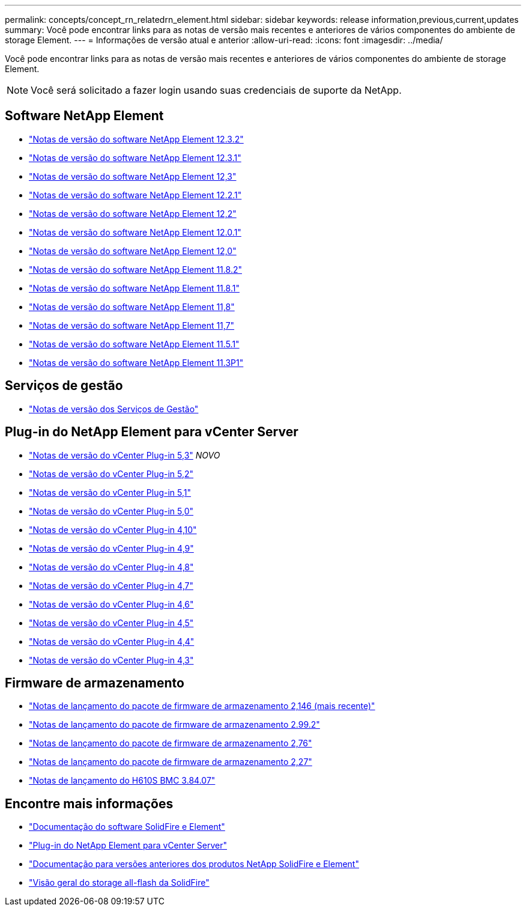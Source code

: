 ---
permalink: concepts/concept_rn_relatedrn_element.html 
sidebar: sidebar 
keywords: release information,previous,current,updates 
summary: Você pode encontrar links para as notas de versão mais recentes e anteriores de vários componentes do ambiente de storage Element. 
---
= Informações de versão atual e anterior
:allow-uri-read: 
:icons: font
:imagesdir: ../media/


[role="lead"]
Você pode encontrar links para as notas de versão mais recentes e anteriores de vários componentes do ambiente de storage Element.


NOTE: Você será solicitado a fazer login usando suas credenciais de suporte da NetApp.



== Software NetApp Element

* https://library.netapp.com/ecm/ecm_download_file/ECMLP2881056["Notas de versão do software NetApp Element 12.3.2"^]
* https://library.netapp.com/ecm/ecm_download_file/ECMLP2878089["Notas de versão do software NetApp Element 12.3.1"^]
* https://library.netapp.com/ecm/ecm_download_file/ECMLP2876498["Notas de versão do software NetApp Element 12,3"^]
* https://library.netapp.com/ecm/ecm_download_file/ECMLP2877210["Notas de versão do software NetApp Element 12.2.1"^]
* https://library.netapp.com/ecm/ecm_download_file/ECMLP2873789["Notas de versão do software NetApp Element 12,2"^]
* https://library.netapp.com/ecm/ecm_download_file/ECMLP2877208["Notas de versão do software NetApp Element 12.0.1"^]
* https://library.netapp.com/ecm/ecm_download_file/ECMLP2865022["Notas de versão do software NetApp Element 12,0"^]
* https://library.netapp.com/ecm/ecm_download_file/ECMLP2880259["Notas de versão do software NetApp Element 11.8.2"^]
* https://library.netapp.com/ecm/ecm_download_file/ECMLP2877206["Notas de versão do software NetApp Element 11.8.1"^]
* https://library.netapp.com/ecm/ecm_download_file/ECMLP2864256["Notas de versão do software NetApp Element 11,8"^]
* https://library.netapp.com/ecm/ecm_download_file/ECMLP2861225["Notas de versão do software NetApp Element 11,7"^]
* https://library.netapp.com/ecm/ecm_download_file/ECMLP2863854["Notas de versão do software NetApp Element 11.5.1"^]
* https://library.netapp.com/ecm/ecm_download_file/ECMLP2859857["Notas de versão do software NetApp Element 11.3P1"^]




== Serviços de gestão

* https://kb.netapp.com/Advice_and_Troubleshooting/Data_Storage_Software/Management_services_for_Element_Software_and_NetApp_HCI/Management_Services_Release_Notes["Notas de versão dos Serviços de Gestão"^]




== Plug-in do NetApp Element para vCenter Server

* https://library.netapp.com/ecm/ecm_download_file/ECMLP3316480["Notas de versão do vCenter Plug-in 5,3"^] _NOVO_
* https://library.netapp.com/ecm/ecm_download_file/ECMLP2886272["Notas de versão do vCenter Plug-in 5,2"^]
* https://library.netapp.com/ecm/ecm_download_file/ECMLP2885734["Notas de versão do vCenter Plug-in 5,1"^]
* https://library.netapp.com/ecm/ecm_download_file/ECMLP2884992["Notas de versão do vCenter Plug-in 5,0"^]
* https://library.netapp.com/ecm/ecm_download_file/ECMLP2884458["Notas de versão do vCenter Plug-in 4,10"^]
* https://library.netapp.com/ecm/ecm_download_file/ECMLP2881904["Notas de versão do vCenter Plug-in 4,9"^]
* https://library.netapp.com/ecm/ecm_download_file/ECMLP2879296["Notas de versão do vCenter Plug-in 4,8"^]
* https://library.netapp.com/ecm/ecm_download_file/ECMLP2876748["Notas de versão do vCenter Plug-in 4,7"^]
* https://library.netapp.com/ecm/ecm_download_file/ECMLP2874631["Notas de versão do vCenter Plug-in 4,6"^]
* https://library.netapp.com/ecm/ecm_download_file/ECMLP2873396["Notas de versão do vCenter Plug-in 4,5"^]
* https://library.netapp.com/ecm/ecm_download_file/ECMLP2866569["Notas de versão do vCenter Plug-in 4,4"^]
* https://library.netapp.com/ecm/ecm_download_file/ECMLP2856119["Notas de versão do vCenter Plug-in 4,3"^]




== Firmware de armazenamento

* https://docs.netapp.com/us-en/hci/docs/rn_storage_firmware_2.146.html["Notas de lançamento do pacote de firmware de armazenamento 2,146 (mais recente)"^]
* https://docs.netapp.com/us-en/hci/docs/rn_storage_firmware_2.99.2.html["Notas de lançamento do pacote de firmware de armazenamento 2.99.2"^]
* https://docs.netapp.com/us-en/hci/docs/rn_storage_firmware_2.76.html["Notas de lançamento do pacote de firmware de armazenamento 2,76"^]
* https://docs.netapp.com/us-en/hci/docs/rn_storage_firmware_2.27.html["Notas de lançamento do pacote de firmware de armazenamento 2,27"^]
* https://docs.netapp.com/us-en/hci/docs/rn_H610S_BMC_3.84.07.html["Notas de lançamento do H610S BMC 3.84.07"^]




== Encontre mais informações

* https://docs.netapp.com/us-en/element-software/index.html["Documentação do software SolidFire e Element"]
* https://docs.netapp.com/us-en/vcp/index.html["Plug-in do NetApp Element para vCenter Server"^]
* https://docs.netapp.com/sfe-122/topic/com.netapp.ndc.sfe-vers/GUID-B1944B0E-B335-4E0B-B9F1-E960BF32AE56.html["Documentação para versões anteriores dos produtos NetApp SolidFire e Element"^]
* https://www.netapp.com/data-storage/solidfire/["Visão geral do storage all-flash da SolidFire"^]

